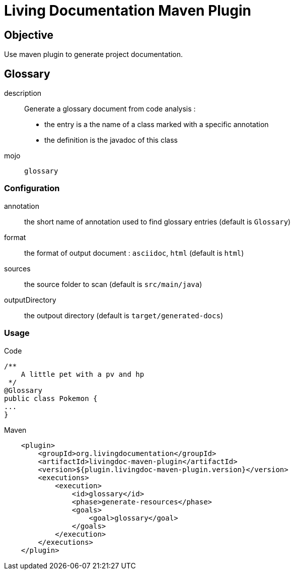 = Living Documentation Maven Plugin

== Objective

Use maven plugin to generate project documentation.

== Glossary

description::
Generate a glossary document from code analysis :

* the entry is a the name of a class marked with a specific annotation
* the definition is the javadoc of this class

mojo:: `glossary`

=== Configuration

annotation:: the short name of annotation used to find glossary entries (default is `Glossary`)

format:: the format of output document : `asciidoc`, `html` (default is `html`)

sources:: the source folder to scan (default is `src/main/java`)

outputDirectory:: the outpout directory (default is `target/generated-docs`)

=== Usage

.Code
[source, java]
----
/**
    A little pet with a pv and hp
 */
@Glossary
public class Pokemon {
...
}
----

.Maven
[source, xml]
----
    <plugin>
        <groupId>org.livingdocumentation</groupId>
        <artifactId>livingdoc-maven-plugin</artifactId>
        <version>${plugin.livingdoc-maven-plugin.version}</version>
        <executions>
            <execution>
                <id>glossary</id>
                <phase>generate-resources</phase>
                <goals>
                    <goal>glossary</goal>
                </goals>
            </execution>
        </executions>
    </plugin>
----


